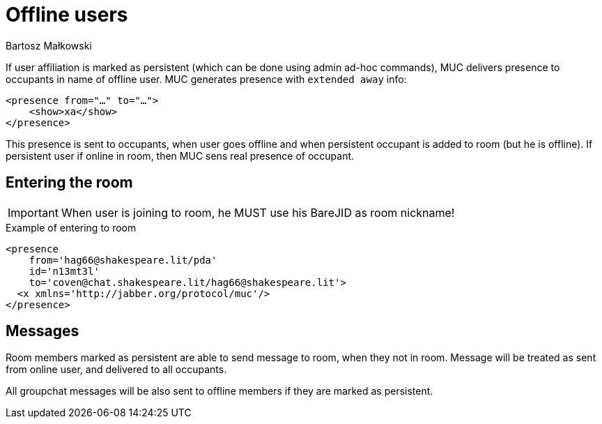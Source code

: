 [[mUCOfflinePresence]]
= Offline users
:author: Bartosz Małkowski

If user affiliation is marked as persistent (which can be done using admin ad-hoc commands), MUC delivers presence to occupants in name of offline user.
MUC generates presence with `extended away` info:

[source,xml]
----
<presence from="…" to="…">
    <show>xa</show>
</presence>
----

This presence is sent to occupants, when user goes offline and when persistent occupant is added to room (but he is offline).
If persistent user if online in room, then MUC sens real presence of occupant.

== Entering the room

IMPORTANT: When user is joining to room, he MUST use his BareJID as room nickname!

.Example of entering to room
[source,xml]
----
<presence
    from='hag66@shakespeare.lit/pda'
    id='n13mt3l'
    to='coven@chat.shakespeare.lit/hag66@shakespeare.lit'>
  <x xmlns='http://jabber.org/protocol/muc'/>
</presence>
----

== Messages

Room members marked as persistent are able to send message to room, when they not in room.
Message will be treated as sent from online user, and delivered to all occupants.

All groupchat messages will be also sent to offline members if they are marked as persistent.
